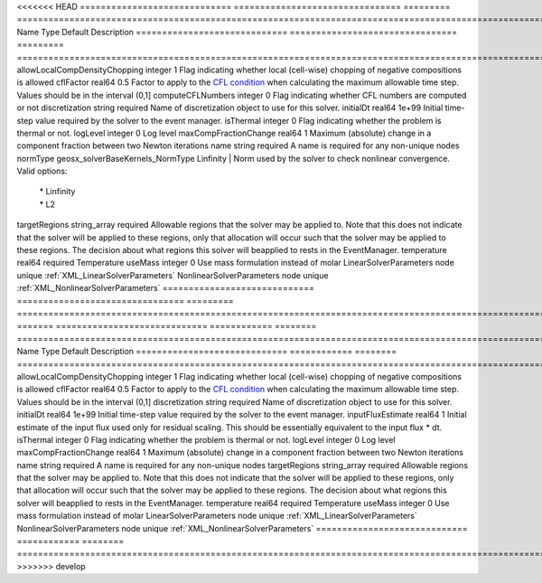 

<<<<<<< HEAD
============================= ================================ ========= ====================================================================================================================================================================================================================================================================================================================== 
Name                          Type                             Default   Description                                                                                                                                                                                                                                                                                                            
============================= ================================ ========= ====================================================================================================================================================================================================================================================================================================================== 
allowLocalCompDensityChopping integer                          1         Flag indicating whether local (cell-wise) chopping of negative compositions is allowed                                                                                                                                                                                                                                 
cflFactor                     real64                           0.5       Factor to apply to the `CFL condition <http://en.wikipedia.org/wiki/Courant-Friedrichs-Lewy_condition>`_ when calculating the maximum allowable time step. Values should be in the interval (0,1]                                                                                                                      
computeCFLNumbers             integer                          0         Flag indicating whether CFL numbers are computed or not                                                                                                                                                                                                                                                                
discretization                string                           required  Name of discretization object to use for this solver.                                                                                                                                                                                                                                                                  
initialDt                     real64                           1e+99     Initial time-step value required by the solver to the event manager.                                                                                                                                                                                                                                                   
isThermal                     integer                          0         Flag indicating whether the problem is thermal or not.                                                                                                                                                                                                                                                                 
logLevel                      integer                          0         Log level                                                                                                                                                                                                                                                                                                              
maxCompFractionChange         real64                           1         Maximum (absolute) change in a component fraction between two Newton iterations                                                                                                                                                                                                                                        
name                          string                           required  A name is required for any non-unique nodes                                                                                                                                                                                                                                                                            
normType                      geosx_solverBaseKernels_NormType Linfinity | Norm used by the solver to check nonlinear convergence. Valid options:                                                                                                                                                                                                                                                 
                                                                         | * Linfinity                                                                                                                                                                                                                                                                                                            
                                                                         | * L2                                                                                                                                                                                                                                                                                                                   
targetRegions                 string_array                     required  Allowable regions that the solver may be applied to. Note that this does not indicate that the solver will be applied to these regions, only that allocation will occur such that the solver may be applied to these regions. The decision about what regions this solver will beapplied to rests in the EventManager. 
temperature                   real64                           required  Temperature                                                                                                                                                                                                                                                                                                            
useMass                       integer                          0         Use mass formulation instead of molar                                                                                                                                                                                                                                                                                  
LinearSolverParameters        node                             unique    :ref:`XML_LinearSolverParameters`                                                                                                                                                                                                                                                                                      
NonlinearSolverParameters     node                             unique    :ref:`XML_NonlinearSolverParameters`                                                                                                                                                                                                                                                                                   
============================= ================================ ========= ====================================================================================================================================================================================================================================================================================================================== 
=======
============================= ============ ======== ====================================================================================================================================================================================================================================================================================================================== 
Name                          Type         Default  Description                                                                                                                                                                                                                                                                                                            
============================= ============ ======== ====================================================================================================================================================================================================================================================================================================================== 
allowLocalCompDensityChopping integer      1        Flag indicating whether local (cell-wise) chopping of negative compositions is allowed                                                                                                                                                                                                                                 
cflFactor                     real64       0.5      Factor to apply to the `CFL condition <http://en.wikipedia.org/wiki/Courant-Friedrichs-Lewy_condition>`_ when calculating the maximum allowable time step. Values should be in the interval (0,1]                                                                                                                      
discretization                string       required Name of discretization object to use for this solver.                                                                                                                                                                                                                                                                  
initialDt                     real64       1e+99    Initial time-step value required by the solver to the event manager.                                                                                                                                                                                                                                                   
inputFluxEstimate             real64       1        Initial estimate of the input flux used only for residual scaling. This should be essentially equivalent to the input flux * dt.                                                                                                                                                                                       
isThermal                     integer      0        Flag indicating whether the problem is thermal or not.                                                                                                                                                                                                                                                                 
logLevel                      integer      0        Log level                                                                                                                                                                                                                                                                                                              
maxCompFractionChange         real64       1        Maximum (absolute) change in a component fraction between two Newton iterations                                                                                                                                                                                                                                        
name                          string       required A name is required for any non-unique nodes                                                                                                                                                                                                                                                                            
targetRegions                 string_array required Allowable regions that the solver may be applied to. Note that this does not indicate that the solver will be applied to these regions, only that allocation will occur such that the solver may be applied to these regions. The decision about what regions this solver will beapplied to rests in the EventManager. 
temperature                   real64       required Temperature                                                                                                                                                                                                                                                                                                            
useMass                       integer      0        Use mass formulation instead of molar                                                                                                                                                                                                                                                                                  
LinearSolverParameters        node         unique   :ref:`XML_LinearSolverParameters`                                                                                                                                                                                                                                                                                      
NonlinearSolverParameters     node         unique   :ref:`XML_NonlinearSolverParameters`                                                                                                                                                                                                                                                                                   
============================= ============ ======== ====================================================================================================================================================================================================================================================================================================================== 
>>>>>>> develop


